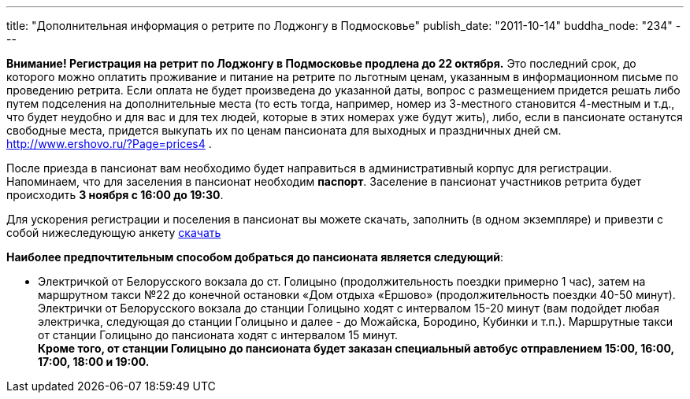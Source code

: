 ---
title: "Дополнительная информация о ретрите по Лоджонгу в Подмосковье"
publish_date: "2011-10-14"
buddha_node: "234"
---

*Внимание! Регистрация на ретрит по Лоджонгу в Подмосковье продлена до
22 октября.* Это последний срок, до которого можно оплатить проживание и
питание на ретрите по льготным ценам, указанным в информационном письме
по проведению ретрита. Если оплата не будет произведена до указанной
даты, вопрос с размещением придется решать либо путем подселения на
дополнительные места (то есть тогда, например, номер из 3-местного
становится 4-местным и т.д., что будет неудобно и для вас и для тех
людей, которые в этих номерах уже будут жить), либо, если в пансионате
останутся свободные места, придется выкупать их по ценам пансионата для
выходных и праздничных дней см. http://www.ershovo.ru/?Page=prices4 .

<<<

После приезда в пансионат вам необходимо будет направиться в
административный корпус для регистрации. Напоминаем, что для заселения в
пансионат необходим *паспорт*. Заселение в пансионат участников
ретрита будет происходить *3 ноября с 16:00 до 19:30*.

Для ускорения регистрации и поселения в пансионат вы можете скачать,
заполнить (в одном экземпляре) и привезти с собой нижеследующую анкету
http://buddha.idepo.msk.ru/books/blank-moscow-november.doc[скачать]

*Наиболее предпочтительным способом добраться до пансионата является
следующий*:

* Электричкой от Белорусского вокзала до ст. Голицыно
(продолжительность поездки примерно 1 час), затем на маршрутном такси
№22 до конечной остановки «Дом отдыха «Ершово» (продолжительность
поездки 40-50 минут). Электрички от Белорусского вокзала до станции
Голицыно ходят с интервалом 15-20 минут (вам подойдет любая электричка,
следующая до станции Голицыно и далее - до Можайска, Бородино, Кубинки и
т.п.). Маршрутные такси от станции Голицыно до пансионата ходят с
интервалом 15 минут. +
 *Кроме того, от станции Голицыно до пансионата будет заказан
специальный автобус отправлением 15:00, 16:00, 17:00, 18:00 и 19:00.*
